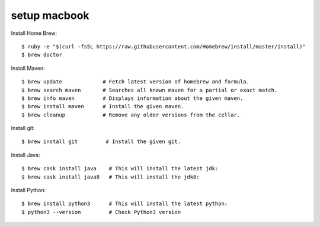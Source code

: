 ============
setup macbook
============

Install Home Brew::

    $ ruby -e "$(curl -fsSL https://raw.githubusercontent.com/Homebrew/install/master/install)"
    $ brew doctor

Install Maven::

    $ brew update             # Fetch latest version of homebrew and formula.
    $ brew search maven       # Searches all known maven for a partial or exact match.
    $ brew info maven         # Displays information about the given maven.
    $ brew install maven      # Install the given maven.
    $ brew cleanup            # Remove any older versions from the cellar.

Install git::

    $ brew install git         # Install the given git.

Install Java::

    $ brew cask install java    # This will install the latest jdk:
    $ brew cask install java8   # This will install the jdk8:

Install Python::

    $ brew install python3      # This will install the latest python:
    $ python3 --version         # Check Python3 version
